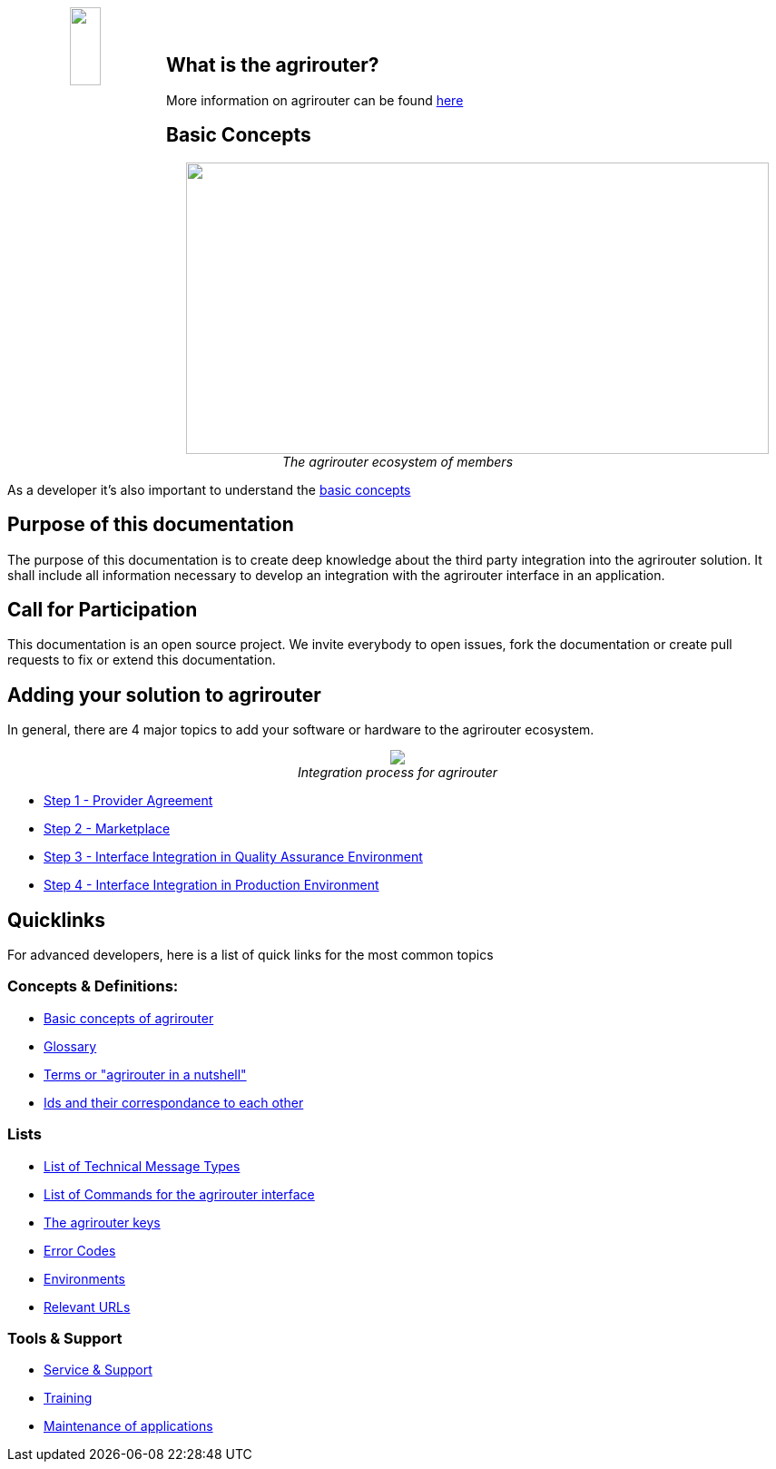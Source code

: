 :imagesdir: assets/images
++++
<p align="center">
 <img src="_images/agrirouter.svg" width="20%" height="20%" align="left"><br><br>
</p>
++++

== What is the agrirouter?
More information on agrirouter can be found xref:general.adoc[here]

== Basic Concepts

++++
<p align="center">
 <a href="./docs/basic-concepts.adoc"><img src="_images/ig1\image10.png" width="642px" height="321px"></a><br>
 <i>The agrirouter ecosystem of members</i>
</p>
++++

As a developer it's also important to understand the xref:basic-concepts.adoc[basic concepts]

== Purpose of this documentation

The purpose of this documentation is to create deep knowledge about the third party integration into the agrirouter solution. It shall include all information necessary to develop an integration with the agrirouter interface in an application.


== Call for Participation

This documentation is an open source project. We invite everybody to open issues, fork the documentation or create pull requests to fix or extend this documentation.

== Adding your solution to agrirouter
In general, there are 4 major topics to add your software or hardware to the agrirouter ecosystem.
++++
<p align="center">
 <img src="_images/general/process_all.png"><br>
 <i>Integration process for agrirouter</i>
</p>
++++

* xref:provider-agreement.adoc[Step 1 - Provider Agreement]
* xref:marketplace.adoc[Step 2 - Marketplace]



* xref:integration-qa.adoc[Step 3 - Interface Integration in Quality Assurance Environment]
* xref:integration-prod.adoc[Step 4 - Interface Integration in Production Environment]




== Quicklinks
For advanced developers, here is a list of quick links for the most common topics

=== Concepts & Definitions:

* xref:basic-concepts.adoc[Basic concepts of agrirouter]
* xref:glossary.adoc[Glossary]
* xref:terms.adoc[Terms or "agrirouter in a nutshell"]
* xref:ids-and-definitions.adoc[Ids and their  correspondance to each other]

=== Lists

* xref:tmt/overview.adoc[List of Technical Message Types]
* xref:commands/overview.adoc[List of Commands for the agrirouter interface]
* xref:keys.adoc[The agrirouter keys]
* xref:error-codes.adoc[Error Codes]
* xref:integration/environments.adoc[Environments]
* xref:urls.adoc[Relevant URLs]

=== Tools & Support
* xref:service-support.adoc[Service & Support]
* xref:training.adoc[Training]
* xref:maintenance.adoc[Maintenance of applications]




